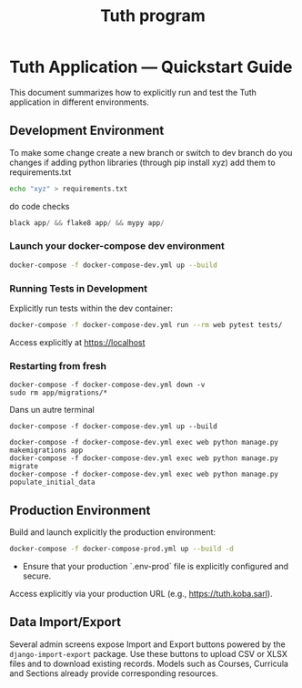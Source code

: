 #+TITLE: Tuth program

* Tuth Application — Quickstart Guide

This document summarizes how to explicitly run and test the Tuth application in different environments.

** Development Environment
To make some change
create a new branch or switch to dev branch
do you changes
if adding python libraries (through pip install xyz)
add them to requirements.txt
#+BEGIN_SRC bash  
echo "xyz" > requirements.txt
#+END_SRC
do code checks
#+BEGIN_SRC python
black app/ && flake8 app/ && mypy app/
#+END_SRC

*** Launch your docker-compose dev environment 
#+begin_src bash
docker-compose -f docker-compose-dev.yml up --build
#+end_src

*** Running Tests in Development

Explicitly run tests within the dev container:

#+begin_src bash
docker-compose -f docker-compose-dev.yml run --rm web pytest tests/
#+end_src

Access explicitly at [[https://localhost][https://localhost]]

*** Restarting from fresh
#+BEGIN_SRC bash term2
  docker-compose -f docker-compose-dev.yml down -v
  sudo rm app/migrations/*
#+END_SRC

Dans un autre terminal
#+BEGIN_SRC bash term2
   docker-compose -f docker-compose-dev.yml up --build
#+END_SRC

#+BEGIN_SRC bash  term3
    docker-compose -f docker-compose-dev.yml exec web python manage.py makemigrations app
    docker-compose -f docker-compose-dev.yml exec web python manage.py migrate
    docker-compose -f docker-compose-dev.yml exec web python manage.py populate_initial_data
#+END_SRC



** Production Environment

Build and launch explicitly the production environment:

#+begin_src bash
docker-compose -f docker-compose-prod.yml up --build -d
#+end_src

- Ensure that your production `.env-prod` file is explicitly configured and secure.

Access explicitly via your production URL (e.g., [[https://tuth.koba.sarl][https://tuth.koba.sarl]]).

** Data Import/Export

Several admin screens expose Import and Export buttons powered by
the =django-import-export= package. Use these buttons to upload CSV
or XLSX files and to download existing records. Models such as
Courses, Curricula and Sections already provide corresponding
resources.

